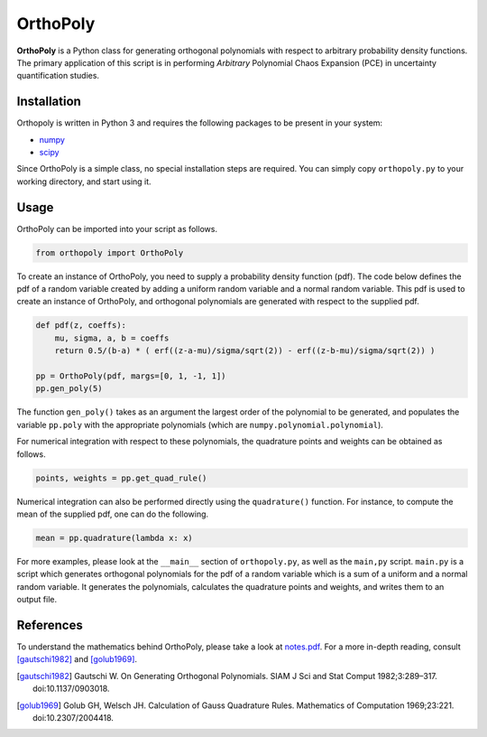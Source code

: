 OrthoPoly
#########

**OrthoPoly** is a Python class for generating orthogonal polynomials with
respect to arbitrary probability density functions. The primary application of
this script is in performing *Arbitrary* Polynomial Chaos Expansion (PCE) in
uncertainty quantification studies.

Installation
============

Orthopoly is written in Python 3 and requires the following packages to be
present in your system:

- `numpy <https://pypi.python.org/pypi/numpy>`_

- `scipy <https://pypi.python.org/pypi/scipy>`_

Since OrthoPoly is a simple class, no special installation steps are
required. You can simply copy ``orthopoly.py`` to your working directory,
and start using it.

Usage
=====

OrthoPoly can be imported into your script as follows.

.. code:: python

   from orthopoly import OrthoPoly

To create an instance of OrthoPoly, you need to supply a probability density
function (pdf). The code below defines the pdf of a random variable created by
adding a uniform random variable and a normal random variable. This pdf is used
to create an instance of OrthoPoly, and orthogonal polynomials are generated
with respect to the supplied pdf.

.. code:: python

    def pdf(z, coeffs):
        mu, sigma, a, b = coeffs
        return 0.5/(b-a) * ( erf((z-a-mu)/sigma/sqrt(2)) - erf((z-b-mu)/sigma/sqrt(2)) )

    pp = OrthoPoly(pdf, margs=[0, 1, -1, 1])
    pp.gen_poly(5)

The function ``gen_poly()`` takes as an argument the largest order of the
polynomial to be generated, and populates the variable ``pp.poly`` with the
appropriate polynomials (which are ``numpy.polynomial.polynomial``).

For numerical integration with respect to these polynomials, the quadrature
points and weights can be obtained as follows.

.. code:: python

   points, weights = pp.get_quad_rule()

Numerical integration can also be performed directly using the ``quadrature()``
function. For instance, to compute the mean of the supplied pdf, one can do the
following.

.. code:: python

   mean = pp.quadrature(lambda x: x)


For more examples, please look at the ``__main__`` section of ``orthopoly.py``,
as well as the ``main,py`` script. ``main.py`` is a script which generates
orthogonal polynomials for the pdf of a random variable which is a sum of a
uniform and a normal random variable. It generates the polynomials, calculates
the quadrature points and weights, and writes them to an output file.

References
==========

To understand the mathematics behind OrthoPoly, please take a look at
`notes.pdf <notes/notes.pdf>`_. For a more in-depth reading, consult
[gautschi1982]_ and [golub1969]_.

.. [gautschi1982] Gautschi W. On Generating Orthogonal Polynomials. SIAM J Sci
   and Stat Comput 1982;3:289–317. doi:10.1137/0903018.

.. [golub1969] Golub GH, Welsch JH. Calculation of Gauss Quadrature Rules.
   Mathematics of Computation 1969;23:221. doi:10.2307/2004418.


